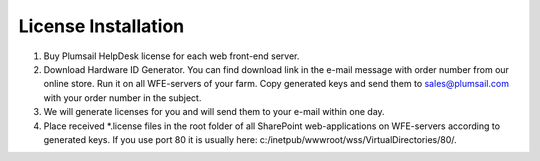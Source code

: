 License Installation
####################

#. Buy Plumsail HelpDesk license for each web front-end server.
#. Download Hardware ID Generator. You can find download link in the e-mail message with order number from our online store. Run it on all WFE-servers of your farm. Copy generated keys and send them to sales@plumsail.com with your order number in the subject.
#. We will generate licenses for you and will send them to your e-mail within one day.
#. Place received *.license files in the root folder of all SharePoint web-applications on WFE-servers according to generated keys. If you use port 80 it is usually here: c:/inetpub/wwwroot/wss/VirtualDirectories/80/.
